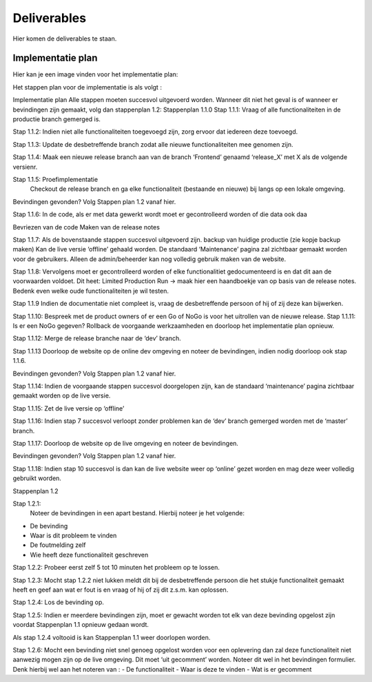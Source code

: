 Deliverables
===================================

Hier komen de deliverables te staan.

-------
Implementatie plan
-------

Hier kan je een image vinden voor het implementatie plan:


.. image:: images/implementatieplan.png
   :align: center
   
Het stappen plan voor de implementatie is als volgt :
 
Implementatie plan
Alle stappen moeten succesvol uitgevoerd worden. Wanneer dit niet het geval is of wanneer er bevindingen zijn gemaakt, volg dan stappenplan 1.2:
Stappenplan 1.1.0
Stap 1.1.1: Vraag of alle functionaliteiten in de productie branch gemerged is.

Stap 1.1.2: Indien niet alle functionaliteiten toegevoegd zijn, zorg ervoor dat iedereen deze toevoegd.

Stap 1.1.3: Update de desbetreffende branch zodat alle nieuwe functionaliteiten mee genomen zijn.

Stap 1.1.4: Maak een nieuwe release branch aan van de branch ‘Frontend’ genaamd ‘release_X’ met X als de volgende versienr.

Stap 1.1.5: Proefimplementatie
 Checkout de release branch en ga elke functionaliteit (bestaande en nieuwe) bij langs op een lokale omgeving.

Bevindingen gevonden? Volg Stappen plan 1.2 vanaf hier.

Stap 1.1.6: In de code, als er met data gewerkt wordt moet er gecontrolleerd worden of die data ook daa

Bevriezen van de code
Maken van de release notes


Stap 1.1.7: Als de bovenstaande stappen succesvol uitgevoerd zijn. 
backup van huidige productie (zie kopje backup maken)
Kan de live versie ‘offline’ gehaald worden. De standaard ‘Maintenance’ pagina zal zichtbaar gemaakt worden voor de gebruikers. Alleen de admin/beheerder kan nog volledig gebruik maken van de website.

Stap 1.1.8: Vervolgens moet er gecontrolleerd worden of elke functionalitiet gedocumenteerd is en dat dit aan de voorwaarden voldoet. Dit heet: Limited Production Run -> maak hier een haandboekje van op basis van de release notes. Bedenk even welke oude functionaliteiten je wil testen.

Stap 1.1.9 Indien de documentatie niet compleet is, vraag de desbetreffende persoon of hij of zij deze kan bijwerken.

Stap 1.1.10: Bespreek met de product owners of er een Go of NoGo is voor het uitrollen van de nieuwe release.
Stap 1.1.11: Is er een NoGo gegeven? Rollback de voorgaande werkzaamheden en doorloop het implementatie plan opnieuw.

Stap 1.1.12: Merge de release branche naar de ‘dev’ branch.

Stap 1.1.13 Doorloop de website op de online dev omgeving en noteer de bevindingen, indien nodig doorloop ook stap 1.1.6.

Bevindingen gevonden? Volg Stappen plan 1.2 vanaf hier.

Stap 1.1.14: Indien de voorgaande stappen succesvol doorgelopen zijn, kan de standaard ‘maintenance’ pagina zichtbaar gemaakt worden op de live versie.

Stap 1.1.15: Zet de live versie op ‘offline’

Stap 1.1.16: Indien stap 7 succesvol verloopt zonder problemen kan de ‘dev’ branch gemerged worden met de ‘master’ branch. 

Stap 1.1.17: Doorloop de website op de live omgeving en noteer de bevindingen.

Bevindingen gevonden? Volg Stappen plan 1.2 vanaf hier.

Stap 1.1.18: Indien stap 10 succesvol is dan kan de live website weer op ‘online’ gezet worden en mag deze weer volledig gebruikt worden.


Stappenplan 1.2

Stap 1.2.1:
 Noteer de bevindingen in een apart bestand. Hierbij noteer je het volgende:
- De bevinding
- Waar is dit probleem te vinden
- De foutmelding zelf
- Wie heeft deze functionaliteit geschreven

Stap 1.2.2: Probeer eerst zelf 5 tot 10 minuten het probleem op te lossen. 

Stap 1.2.3: Mocht stap 1.2.2 niet lukken meldt dit bij de desbetreffende persoon die het stukje functionaliteit gemaakt heeft en geef aan wat er fout is en vraag of hij of zij dit z.s.m. kan oplossen.

Stap 1.2.4: Los de bevinding op.

Stap 1.2.5: Indien er meerdere bevindingen zijn, moet er gewacht worden tot elk van deze bevinding opgelost zijn voordat Stappenplan 1.1 opnieuw gedaan wordt. 

Als stap 1.2.4 voltooid is kan Stappenplan 1.1 weer doorlopen worden.

Stap 1.2.6: Mocht een bevinding niet snel genoeg opgelost worden voor een oplevering dan zal deze functionaliteit niet aanwezig mogen zijn op de live omgeving. Dit moet ‘uit gecomment’ worden. Noteer dit wel in het bevindingen formulier. Denk hierbij wel aan het noteren van :
- De functionaliteit
- Waar is deze te vinden
- Wat is er gecomment


